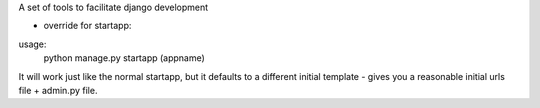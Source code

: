 A set of tools to facilitate django development

- override for startapp:

usage:  
    python manage.py startapp (appname)

It will work just like the normal startapp, but it defaults to a different initial template - gives you a reasonable initial urls file + admin.py file. 
 
